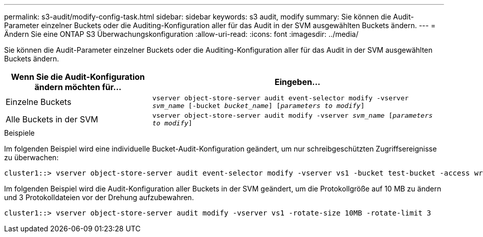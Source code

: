---
permalink: s3-audit/modify-config-task.html 
sidebar: sidebar 
keywords: s3 audit, modify 
summary: Sie können die Audit-Parameter einzelner Buckets oder die Auditing-Konfiguration aller für das Audit in der SVM ausgewählten Buckets ändern. 
---
= Ändern Sie eine ONTAP S3 Überwachungskonfiguration
:allow-uri-read: 
:icons: font
:imagesdir: ../media/


[role="lead"]
Sie können die Audit-Parameter einzelner Buckets oder die Auditing-Konfiguration aller für das Audit in der SVM ausgewählten Buckets ändern.

[cols="2,4"]
|===
| Wenn Sie die Audit-Konfiguration ändern möchten für... | Eingeben... 


| Einzelne Buckets | `vserver object-store-server audit event-selector modify -vserver _svm_name_ [-bucket _bucket_name_] [_parameters to modify_]` 


| Alle Buckets in der SVM  a| 
`vserver object-store-server audit modify -vserver _svm_name_ [_parameters to modify_]`

|===
.Beispiele
Im folgenden Beispiel wird eine individuelle Bucket-Audit-Konfiguration geändert, um nur schreibgeschützten Zugriffsereignisse zu überwachen:

[listing]
----
cluster1::> vserver object-store-server audit event-selector modify -vserver vs1 -bucket test-bucket -access write-only
----
Im folgenden Beispiel wird die Audit-Konfiguration aller Buckets in der SVM geändert, um die Protokollgröße auf 10 MB zu ändern und 3 Protokolldateien vor der Drehung aufzubewahren.

[listing]
----
cluster1::> vserver object-store-server audit modify -vserver vs1 -rotate-size 10MB -rotate-limit 3
----